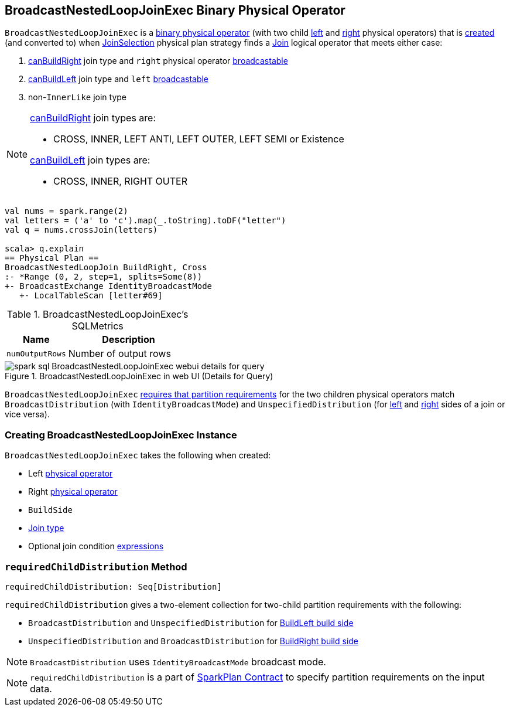 == [[BroadcastNestedLoopJoinExec]] BroadcastNestedLoopJoinExec Binary Physical Operator

`BroadcastNestedLoopJoinExec` is a link:spark-sql-SparkPlan.adoc#BinaryExecNode[binary physical operator] (with two child <<left, left>> and <<right, right>> physical operators) that is <<creating-instance, created>> (and converted to) when link:spark-sql-SparkStrategy-JoinSelection.adoc[JoinSelection] physical plan strategy finds a link:spark-sql-LogicalPlan-Join.adoc[Join] logical operator that meets either case:

1. link:spark-sql-SparkStrategy-JoinSelection.adoc#canBuildRight[canBuildRight] join type and `right` physical operator link:spark-sql-SparkStrategy-JoinSelection.adoc#canBroadcast[broadcastable]
1. link:spark-sql-SparkStrategy-JoinSelection.adoc#canBuildLeft[canBuildLeft] join type and `left` link:spark-sql-SparkStrategy-JoinSelection.adoc#canBroadcast[broadcastable]
1. non-``InnerLike`` join type

[NOTE]
====
link:spark-sql-SparkStrategy-JoinSelection.adoc#canBuildRight[canBuildRight] join types are:

* CROSS, INNER, LEFT ANTI, LEFT OUTER, LEFT SEMI or Existence

link:spark-sql-SparkStrategy-JoinSelection.adoc#canBuildLeft[canBuildLeft] join types are:

* CROSS, INNER, RIGHT OUTER
====

[source, scala]
----
val nums = spark.range(2)
val letters = ('a' to 'c').map(_.toString).toDF("letter")
val q = nums.crossJoin(letters)

scala> q.explain
== Physical Plan ==
BroadcastNestedLoopJoin BuildRight, Cross
:- *Range (0, 2, step=1, splits=Some(8))
+- BroadcastExchange IdentityBroadcastMode
   +- LocalTableScan [letter#69]
----

[[metrics]]
.BroadcastNestedLoopJoinExec's SQLMetrics
[cols="1,2",options="header",width="100%"]
|===
| Name
| Description

| [[numOutputRows]] `numOutputRows`
| Number of output rows
|===

.BroadcastNestedLoopJoinExec in web UI (Details for Query)
image::images/spark-sql-BroadcastNestedLoopJoinExec-webui-details-for-query.png[align="center"]

`BroadcastNestedLoopJoinExec` <<requiredChildDistribution, requires that partition requirements>> for the two children physical operators match `BroadcastDistribution` (with `IdentityBroadcastMode`) and `UnspecifiedDistribution` (for <<left, left>> and <<right, right>> sides of a join or vice versa).

=== [[creating-instance]] Creating BroadcastNestedLoopJoinExec Instance

`BroadcastNestedLoopJoinExec` takes the following when created:

* [[left]] Left link:spark-sql-SparkPlan.adoc[physical operator]
* [[right]] Right link:spark-sql-SparkPlan.adoc[physical operator]
* [[buildSide]] `BuildSide`
* [[joinType]] link:spark-sql-joins.adoc#join-types[Join type]
* [[condition]] Optional join condition link:spark-sql-Expression.adoc[expressions]

=== [[requiredChildDistribution]] `requiredChildDistribution` Method

[source, scala]
----
requiredChildDistribution: Seq[Distribution]
----

`requiredChildDistribution` gives a two-element collection for two-child partition requirements with the following:

* `BroadcastDistribution` and `UnspecifiedDistribution` for <<buildSide, BuildLeft build side>>

* `UnspecifiedDistribution` and `BroadcastDistribution` for <<buildSide, BuildRight build side>>

NOTE: `BroadcastDistribution` uses `IdentityBroadcastMode` broadcast mode.

NOTE: `requiredChildDistribution` is a part of link:spark-sql-SparkPlan.adoc#requiredChildDistribution[SparkPlan Contract] to specify partition requirements on the input data.
